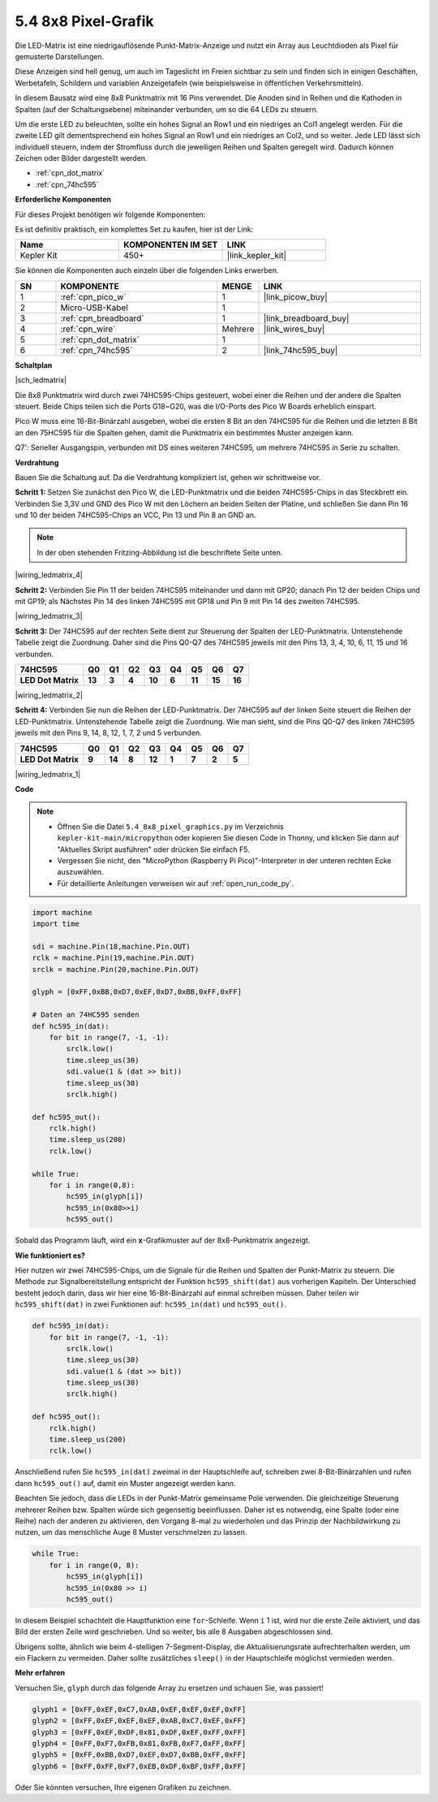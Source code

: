 .. _py_74hc_788bs:

5.4 8x8 Pixel-Grafik
=============================

Die LED-Matrix ist eine niedrigauflösende Punkt-Matrix-Anzeige und nutzt ein Array aus Leuchtdioden als Pixel für gemusterte Darstellungen.

Diese Anzeigen sind hell genug, um auch im Tageslicht im Freien sichtbar zu sein und finden sich in einigen Geschäften, Werbetafeln, Schildern und variablen Anzeigetafeln (wie beispielsweise in öffentlichen Verkehrsmitteln).

In diesem Bausatz wird eine 8x8 Punktmatrix mit 16 Pins verwendet. Die Anoden sind in Reihen und die Kathoden in Spalten (auf der Schaltungsebene) miteinander verbunden, um so die 64 LEDs zu steuern.

Um die erste LED zu beleuchten, sollte ein hohes Signal an Row1 und ein niedriges an Col1 angelegt werden. Für die zweite LED gilt dementsprechend ein hohes Signal an Row1 und ein niedriges an Col2, und so weiter. 
Jede LED lässt sich individuell steuern, indem der Stromfluss durch die jeweiligen Reihen und Spalten geregelt wird. Dadurch können Zeichen oder Bilder dargestellt werden.

* :ref:`cpn_dot_matrix`
* :ref:`cpn_74hc595`

**Erforderliche Komponenten**

Für dieses Projekt benötigen wir folgende Komponenten:

Es ist definitiv praktisch, ein komplettes Set zu kaufen, hier ist der Link:

.. list-table::
    :widths: 20 20 20
    :header-rows: 1

    *   - Name	
        - KOMPONENTEN IM SET
        - LINK
    *   - Kepler Kit	
        - 450+
        - |link_kepler_kit|

Sie können die Komponenten auch einzeln über die folgenden Links erwerben.

.. list-table::
    :widths: 5 20 5 20
    :header-rows: 1

    *   - SN
        - KOMPONENTE	
        - MENGE
        - LINK
    *   - 1
        - :ref:`cpn_pico_w`
        - 1
        - |link_picow_buy|
    *   - 2
        - Micro-USB-Kabel
        - 1
        - 
    *   - 3
        - :ref:`cpn_breadboard`
        - 1
        - |link_breadboard_buy|
    *   - 4
        - :ref:`cpn_wire`
        - Mehrere
        - |link_wires_buy|
    *   - 5
        - :ref:`cpn_dot_matrix`
        - 1
        - 
    *   - 6
        - :ref:`cpn_74hc595`
        - 2
        - |link_74hc595_buy|

**Schaltplan**

|sch_ledmatrix|

Die 8x8 Punktmatrix wird durch zwei 74HC595-Chips gesteuert, wobei einer die Reihen und der andere die Spalten steuert. Beide Chips teilen sich die Ports G18~G20, was die I/O-Ports des Pico W Boards erheblich einspart.

Pico W muss eine 16-Bit-Binärzahl ausgeben, wobei die ersten 8 Bit an den 74HC595 für die Reihen und die letzten 8 Bit an den 75HC595 für die Spalten gehen, damit die Punktmatrix ein bestimmtes Muster anzeigen kann.

Q7': Serieller Ausgangspin, verbunden mit DS eines weiteren 74HC595, um mehrere 74HC595 in Serie zu schalten.

**Verdrahtung**

Bauen Sie die Schaltung auf. Da die Verdrahtung kompliziert ist, gehen wir schrittweise vor.

**Schritt 1:** Setzen Sie zunächst den Pico W, die LED-Punktmatrix und die beiden 74HC595-Chips in das Steckbrett ein. Verbinden Sie 3,3V und GND des Pico W mit den Löchern an beiden Seiten der Platine, und schließen Sie dann Pin 16 und 10 der beiden 74HC595-Chips an VCC, Pin 13 und Pin 8 an GND an.

.. note::
   In der oben stehenden Fritzing-Abbildung ist die beschriftete Seite unten.

|wiring_ledmatrix_4|

**Schritt 2:** Verbinden Sie Pin 11 der beiden 74HC595 miteinander und dann mit GP20; danach Pin 12 der beiden Chips und mit GP19; als Nächstes Pin 14 des linken 74HC595 mit GP18 und Pin 9 mit Pin 14 des zweiten 74HC595.

|wiring_ledmatrix_3|

**Schritt 3:** Der 74HC595 auf der rechten Seite dient zur Steuerung der Spalten der LED-Punktmatrix. Untenstehende Tabelle zeigt die Zuordnung. Daher sind die Pins Q0-Q7 des 74HC595 jeweils mit den Pins 13, 3, 4, 10, 6, 11, 15 und 16 verbunden.

+--------------------+--------+--------+--------+--------+--------+--------+--------+--------+
| **74HC595**        | **Q0** | **Q1** | **Q2** | **Q3** | **Q4** | **Q5** | **Q6** | **Q7** |
+--------------------+--------+--------+--------+--------+--------+--------+--------+--------+
| **LED Dot Matrix** | **13** | **3**  | **4**  | **10** | **6**  | **11** | **15** | **16** |
+--------------------+--------+--------+--------+--------+--------+--------+--------+--------+

|wiring_ledmatrix_2|

**Schritt 4:** Verbinden Sie nun die Reihen der LED-Punktmatrix. Der 74HC595 auf der linken Seite steuert die Reihen der LED-Punktmatrix. Untenstehende Tabelle zeigt die Zuordnung. Wie man sieht, sind die Pins Q0-Q7 des linken 74HC595 jeweils mit den Pins 9, 14, 8, 12, 1, 7, 2 und 5 verbunden.

+--------------------+--------+--------+--------+--------+--------+--------+--------+--------+
| **74HC595**        | **Q0** | **Q1** | **Q2** | **Q3** | **Q4** | **Q5** | **Q6** | **Q7** |
+--------------------+--------+--------+--------+--------+--------+--------+--------+--------+
| **LED Dot Matrix** | **9**  | **14** | **8**  | **12** | **1**  | **7**  | **2**  | **5**  |
+--------------------+--------+--------+--------+--------+--------+--------+--------+--------+

|wiring_ledmatrix_1|

**Code**

.. note::

    * Öffnen Sie die Datei ``5.4_8x8_pixel_graphics.py`` im Verzeichnis ``kepler-kit-main/micropython`` oder kopieren Sie diesen Code in Thonny, und klicken Sie dann auf "Aktuelles Skript ausführen" oder drücken Sie einfach F5.

    * Vergessen Sie nicht, den "MicroPython (Raspberry Pi Pico)"-Interpreter in der unteren rechten Ecke auszuwählen.

    * Für detaillierte Anleitungen verweisen wir auf :ref:`open_run_code_py`.

.. code-block:: python

    import machine
    import time

    sdi = machine.Pin(18,machine.Pin.OUT)
    rclk = machine.Pin(19,machine.Pin.OUT)
    srclk = machine.Pin(20,machine.Pin.OUT)

    glyph = [0xFF,0xBB,0xD7,0xEF,0xD7,0xBB,0xFF,0xFF]

    # Daten an 74HC595 senden
    def hc595_in(dat):
        for bit in range(7, -1, -1):
            srclk.low()
            time.sleep_us(30)
            sdi.value(1 & (dat >> bit))
            time.sleep_us(30)
            srclk.high()

    def hc595_out():
        rclk.high()
        time.sleep_us(200)
        rclk.low()

    while True:
        for i in range(0,8):
            hc595_in(glyph[i])
            hc595_in(0x80>>i)
            hc595_out()

Sobald das Programm läuft, wird ein **x**-Grafikmuster auf der 8x8-Punktmatrix angezeigt.


**Wie funktioniert es?**

Hier nutzen wir zwei 74HC595-Chips, um die Signale für die Reihen und Spalten der Punkt-Matrix zu steuern. Die Methode zur Signalbereitstellung entspricht der Funktion ``hc595_shift(dat)`` aus vorherigen Kapiteln. Der Unterschied besteht jedoch darin, dass wir hier eine 16-Bit-Binärzahl auf einmal schreiben müssen. Daher teilen wir ``hc595_shift(dat)`` in zwei Funktionen auf: ``hc595_in(dat)`` und ``hc595_out()``.

.. code-block:: python

    def hc595_in(dat):
        for bit in range(7, -1, -1):
            srclk.low()
            time.sleep_us(30)
            sdi.value(1 & (dat >> bit))
            time.sleep_us(30)
            srclk.high()

    def hc595_out():
        rclk.high()
        time.sleep_us(200)
        rclk.low()

Anschließend rufen Sie ``hc595_in(dat)`` zweimal in der Hauptschleife auf, schreiben zwei 8-Bit-Binärzahlen und rufen dann ``hc595_out()`` auf, damit ein Muster angezeigt werden kann.

Beachten Sie jedoch, dass die LEDs in der Punkt-Matrix gemeinsame Pole verwenden. Die gleichzeitige Steuerung mehrerer Reihen bzw. Spalten würde sich gegenseitig beeinflussen. Daher ist es notwendig, eine Spalte (oder eine Reihe) nach der anderen zu aktivieren, den Vorgang 8-mal zu wiederholen und das Prinzip der Nachbildwirkung zu nutzen, um das menschliche Auge 8 Muster verschmelzen zu lassen.

.. code-block:: python

    while True:
        for i in range(0, 8):
            hc595_in(glyph[i])
            hc595_in(0x80 >> i)
            hc595_out()

In diesem Beispiel schachtelt die Hauptfunktion eine ``for``-Schleife. Wenn ``i`` 1 ist, wird nur die erste Zeile aktiviert, und das Bild der ersten Zeile wird geschrieben. Und so weiter, bis alle 8 Ausgaben abgeschlossen sind.

Übrigens sollte, ähnlich wie beim 4-stelligen 7-Segment-Display, die Aktualisierungsrate aufrechterhalten werden, um ein Flackern zu vermeiden. Daher sollte zusätzliches ``sleep()`` in der Hauptschleife möglichst vermieden werden.

**Mehr erfahren**

Versuchen Sie, ``glyph`` durch das folgende Array zu ersetzen und schauen Sie, was passiert!

.. code-block:: python

    glyph1 = [0xFF,0xEF,0xC7,0xAB,0xEF,0xEF,0xEF,0xFF]
    glyph2 = [0xFF,0xEF,0xEF,0xEF,0xAB,0xC7,0xEF,0xFF]
    glyph3 = [0xFF,0xEF,0xDF,0x81,0xDF,0xEF,0xFF,0xFF]
    glyph4 = [0xFF,0xF7,0xFB,0x81,0xFB,0xF7,0xFF,0xFF]
    glyph5 = [0xFF,0xBB,0xD7,0xEF,0xD7,0xBB,0xFF,0xFF]
    glyph6 = [0xFF,0xFF,0xF7,0xEB,0xDF,0xBF,0xFF,0xFF]

Oder Sie könnten versuchen, Ihre eigenen Grafiken zu zeichnen.
